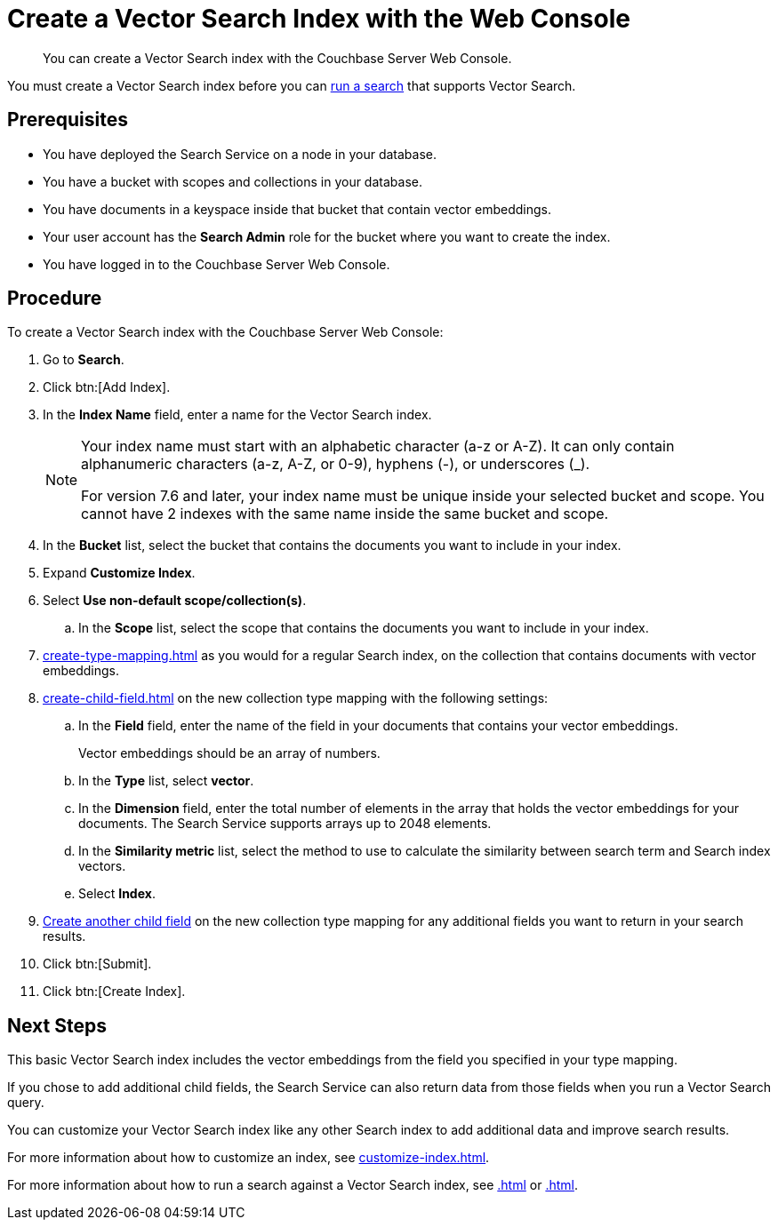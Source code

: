 = Create a Vector Search Index with the Web Console
:page-topic-type: guide
:description: You can create a Vector Search index with the Couchbase Server Web Console. 

[abstract]
{description}

You must create a Vector Search index before you can xref:.adoc[run a search] that supports Vector Search.
// Add link

== Prerequisites

* You have deployed the Search Service on a node in your database. 

* You have a bucket with scopes and collections in your database. 

* You have documents in a keyspace inside that bucket that contain vector embeddings. 

* Your user account has the *Search Admin* role for the bucket where you want to create the index.  

* You have logged in to the Couchbase Server Web Console. 

== Procedure 

To create a Vector Search index with the Couchbase Server Web Console: 

. Go to *Search*.
. Click btn:[Add Index].
. In the *Index Name* field, enter a name for the Vector Search index. 
+
[NOTE]
====
Your index name must start with an alphabetic character (a-z or A-Z). It can only contain alphanumeric characters (a-z, A-Z, or 0-9), hyphens (-), or underscores (_).

For version 7.6 and later, your index name must be unique inside your selected bucket and scope. You cannot have 2 indexes with the same name inside the same bucket and scope.
====

. In the *Bucket* list, select the bucket that contains the documents you want to include in your index. 
. Expand *Customize Index*. 
. Select *Use non-default scope/collection(s)*.
.. In the *Scope* list, select the scope that contains the documents you want to include in your index. 
. xref:create-type-mapping.adoc[] as you would for a regular Search index, on the collection that contains documents with vector embeddings.
. xref:create-child-field.adoc[] on the new collection type mapping with the following settings: 
.. In the *Field* field, enter the name of the field in your documents that contains your vector embeddings.
+
Vector embeddings should be an array of numbers. 
.. In the *Type* list, select *vector*. 
.. In the *Dimension* field, enter the total number of elements in the array that holds the vector embeddings for your documents. 
The Search Service supports arrays up to 2048 elements. 
// Check name of field and description
.. In the *Similarity metric* list, select the method to use to calculate the similarity between search term and Search index vectors. 
// Check name of field and description. How/where to describe similarity metrics?
.. Select *Index*.
. xref:create-child-field.adoc[Create another child field] on the new collection type mapping for any additional fields you want to return in your search results.
//? Is this necessary?
. Click btn:[Submit].
. Click btn:[Create Index].

== Next Steps 

This basic Vector Search index includes the vector embeddings from the field you specified in your type mapping.

If you chose to add additional child fields, the Search Service can also return data from those fields when you run a Vector Search query. 

You can customize your Vector Search index like any other Search index to add additional data and improve search results. 
 
For more information about how to customize an index, see xref:customize-index.adoc[].

For more information about how to run a search against a Vector Search index, see xref:.adoc[] or xref:.adoc[].
// Add links